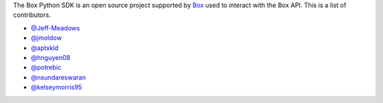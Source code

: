The Box Python SDK is an open source project supported by `Box <https://box.com>`_
used to interact with the Box API. This is a list of contributors.

- `@Jeff-Meadows <https://github.com/Jeff-Meadows>`_
- `@jmoldow <https://github.com/jmoldow>`_
- `@aptxkid <https://github.com/aptxkid>`_
- `@hnguyen08 <https://github.com/hnguyen08>`_
- `@potrebic <https://github.com/potrebic>`_
- `@nsundareswaran <https://github.com/nsundareswaran>`_
- `@kelseymorris95 <https://github.com/kelseymorris95>`_
